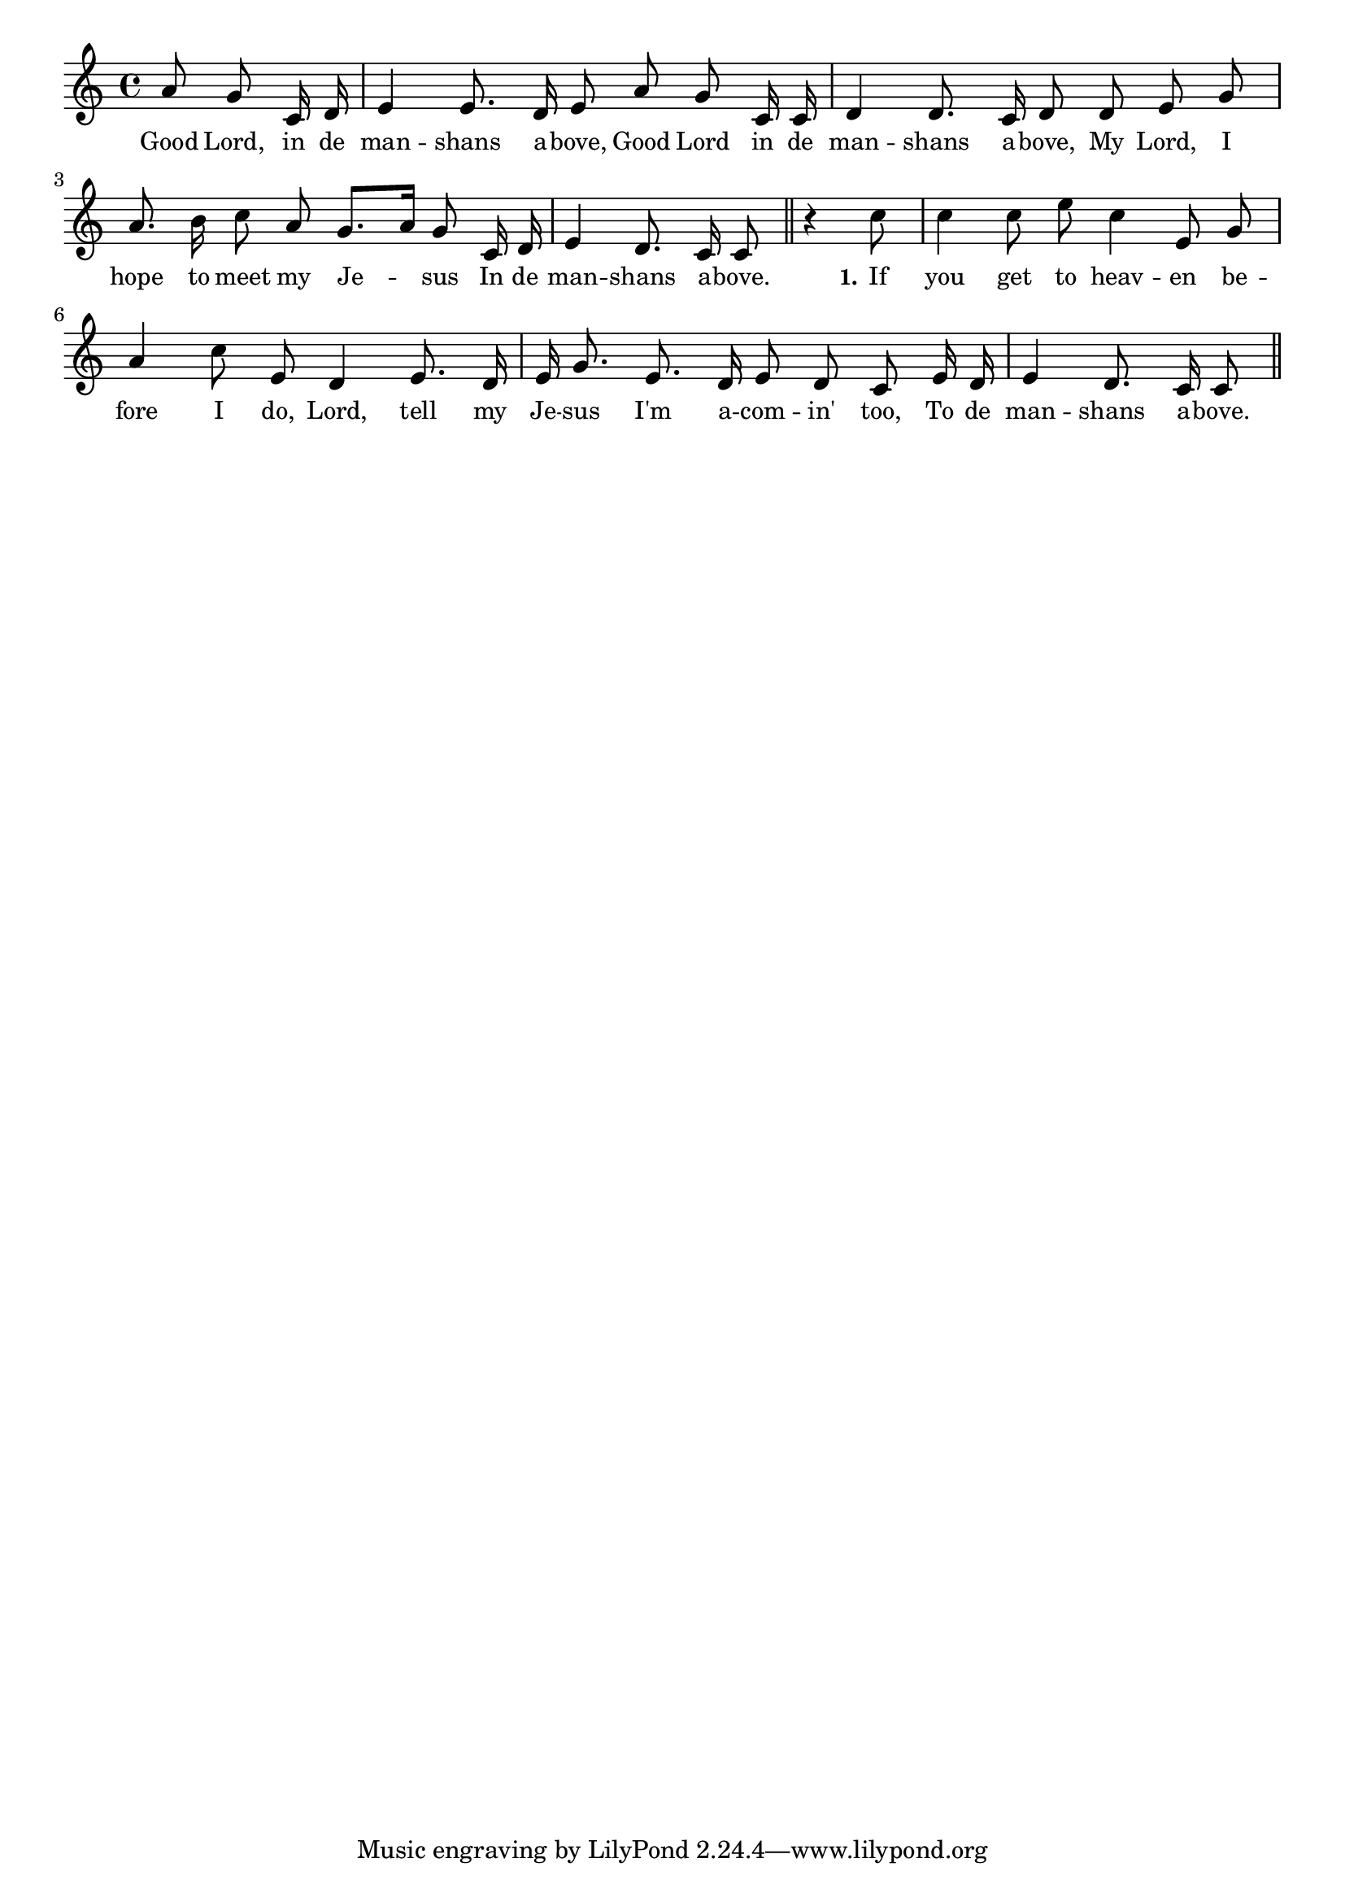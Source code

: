 % 079.ly - Score sheet for "In The Mansions Above"
% Copyright (C) 2007  Marcus Brinkmann <marcus@gnu.org>
%
% This score sheet is free software; you can redistribute it and/or
% modify it under the terms of the Creative Commons Legal Code
% Attribution-ShareALike as published by Creative Commons; either
% version 2.0 of the License, or (at your option) any later version.
%
% This score sheet is distributed in the hope that it will be useful,
% but WITHOUT ANY WARRANTY; without even the implied warranty of
% MERCHANTABILITY or FITNESS FOR A PARTICULAR PURPOSE.  See the
% Creative Commons Legal Code Attribution-ShareALike for more details.
%
% You should have received a copy of the Creative Commons Legal Code
% Attribution-ShareALike along with this score sheet; if not, write to
% Creative Commons, 543 Howard Street, 5th Floor,
% San Francisco, CA 94105-3013  United States

\version "2.21.0"

%\header
%{
%  title = "In The Mansions Above"
%  composer = "trad."
%}

melody =
<<
     \context Voice
    {
	\set Staff.midiInstrument = "acoustic grand"
	\override Staff.VerticalAxisGroup.minimum-Y-extent = #'(0 . 0)
	
	\autoBeamOff

	\time 4/4
	\clef violin
	\key c \major
	{
	    \partial 8*3 a'8 g' c'16 d' |
	    e'4 e'8. d'16 e'8 a' g' c'16 c' |
	    d'4 d'8. c'16 d'8 d' e' g' |
	    a'8. b'16 c''8 a' g'8.[ a'16] g'8 c'16 d' |
	    e'4 d'8. c'16 c'8 \bar "||"
	    r4 c''8 | c''4 c''8 e'' c''4 e'8 g' |
	    a'4 c''8 e' d'4 e'8. d'16 |
	    e'16 g'8. e'8. d'16 e'8 d' c' e'16 d' |
	    e'4 d'8. c'16 c'8 \bar "||"
	}
    }
    \new Lyrics
    \lyricsto "" {
        \override LyricText.font-size = #0
        \override StanzaNumber.font-size = #-1

	Good Lord, in de man -- shans a -- bove,
	Good Lord in de man -- shans a -- bove,
	My Lord, I hope to meet my Je -- sus
	In de man -- shans a -- bove.

	\set stanza = "1."
	If you get to heav -- en be -- fore I do,
	Lord, tell my Je -- sus I'm a -- com -- in' too,
	To de man -- shans a -- bove.
    }
>>


\score
{
  \new Staff { \melody }

  \layout { indent = 0.0 }
}

\score
{
  \new Staff { \unfoldRepeats \melody }

  
  \midi {
    \tempo 4 = 60
    }


}
